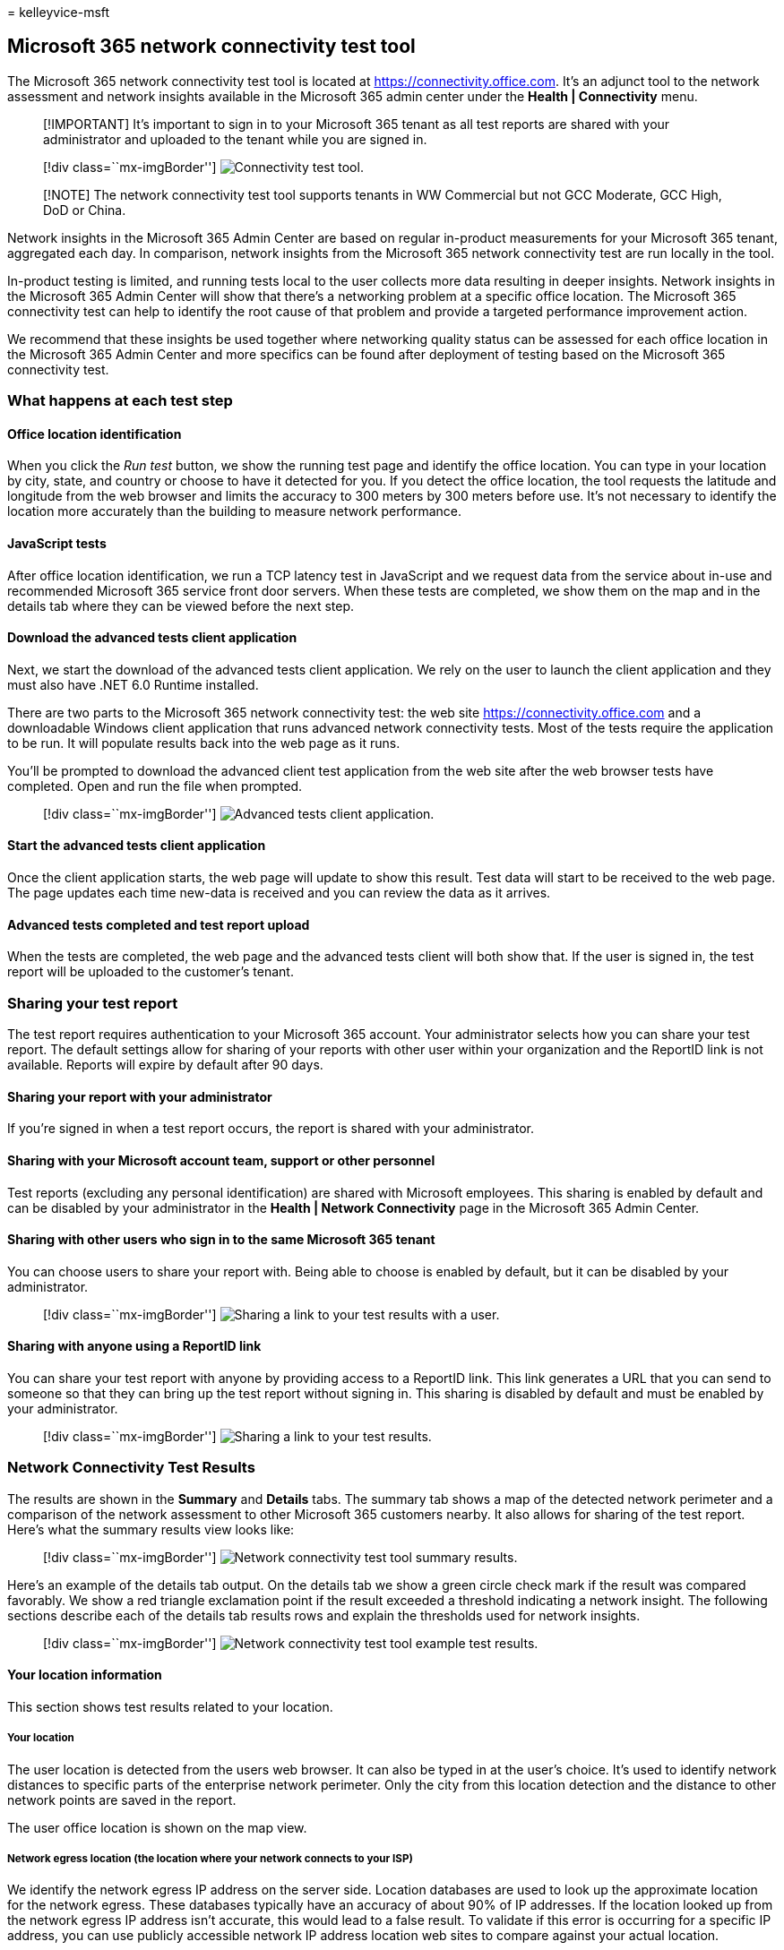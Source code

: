 = 
kelleyvice-msft

== Microsoft 365 network connectivity test tool

The Microsoft 365 network connectivity test tool is located at
https://connectivity.office.com. It’s an adjunct tool to the network
assessment and network insights available in the Microsoft 365 admin
center under the *Health | Connectivity* menu.

____
[!IMPORTANT] It’s important to sign in to your Microsoft 365 tenant as
all test reports are shared with your administrator and uploaded to the
tenant while you are signed in.
____

____
{empty}[!div class=``mx-imgBorder'']
image:../media/m365-mac-perf/m365-mac-perf-test-tool-page.png[Connectivity
test tool.]
____

____
[!NOTE] The network connectivity test tool supports tenants in WW
Commercial but not GCC Moderate, GCC High, DoD or China.
____

Network insights in the Microsoft 365 Admin Center are based on regular
in-product measurements for your Microsoft 365 tenant, aggregated each
day. In comparison, network insights from the Microsoft 365 network
connectivity test are run locally in the tool.

In-product testing is limited, and running tests local to the user
collects more data resulting in deeper insights. Network insights in the
Microsoft 365 Admin Center will show that there’s a networking problem
at a specific office location. The Microsoft 365 connectivity test can
help to identify the root cause of that problem and provide a targeted
performance improvement action.

We recommend that these insights be used together where networking
quality status can be assessed for each office location in the Microsoft
365 Admin Center and more specifics can be found after deployment of
testing based on the Microsoft 365 connectivity test.

=== What happens at each test step

==== Office location identification

When you click the _Run test_ button, we show the running test page and
identify the office location. You can type in your location by city,
state, and country or choose to have it detected for you. If you detect
the office location, the tool requests the latitude and longitude from
the web browser and limits the accuracy to 300 meters by 300 meters
before use. It’s not necessary to identify the location more accurately
than the building to measure network performance.

==== JavaScript tests

After office location identification, we run a TCP latency test in
JavaScript and we request data from the service about in-use and
recommended Microsoft 365 service front door servers. When these tests
are completed, we show them on the map and in the details tab where they
can be viewed before the next step.

==== Download the advanced tests client application

Next, we start the download of the advanced tests client application. We
rely on the user to launch the client application and they must also
have .NET 6.0 Runtime installed.

There are two parts to the Microsoft 365 network connectivity test: the
web site https://connectivity.office.com and a downloadable Windows
client application that runs advanced network connectivity tests. Most
of the tests require the application to be run. It will populate results
back into the web page as it runs.

You’ll be prompted to download the advanced client test application from
the web site after the web browser tests have completed. Open and run
the file when prompted.

____
{empty}[!div class=``mx-imgBorder'']
image:../media/m365-mac-perf/m365-mac-perf-open-run-file.png[Advanced
tests client application.]
____

==== Start the advanced tests client application

Once the client application starts, the web page will update to show
this result. Test data will start to be received to the web page. The
page updates each time new-data is received and you can review the data
as it arrives.

==== Advanced tests completed and test report upload

When the tests are completed, the web page and the advanced tests client
will both show that. If the user is signed in, the test report will be
uploaded to the customer’s tenant.

=== Sharing your test report

The test report requires authentication to your Microsoft 365 account.
Your administrator selects how you can share your test report. The
default settings allow for sharing of your reports with other user
within your organization and the ReportID link is not available. Reports
will expire by default after 90 days.

==== Sharing your report with your administrator

If you’re signed in when a test report occurs, the report is shared with
your administrator.

==== Sharing with your Microsoft account team, support or other personnel

Test reports (excluding any personal identification) are shared with
Microsoft employees. This sharing is enabled by default and can be
disabled by your administrator in the *Health | Network Connectivity*
page in the Microsoft 365 Admin Center.

==== Sharing with other users who sign in to the same Microsoft 365 tenant

You can choose users to share your report with. Being able to choose is
enabled by default, but it can be disabled by your administrator.

____
{empty}[!div class=``mx-imgBorder'']
image:../media/m365-mac-perf/m365-mac-perf-share-to-user.png[Sharing a
link to your test results with a user.]
____

==== Sharing with anyone using a ReportID link

You can share your test report with anyone by providing access to a
ReportID link. This link generates a URL that you can send to someone so
that they can bring up the test report without signing in. This sharing
is disabled by default and must be enabled by your administrator.

____
{empty}[!div class=``mx-imgBorder'']
image:../media/m365-mac-perf/m365-mac-perf-share-link.png[Sharing a link
to your test results.]
____

=== Network Connectivity Test Results

The results are shown in the *Summary* and *Details* tabs. The summary
tab shows a map of the detected network perimeter and a comparison of
the network assessment to other Microsoft 365 customers nearby. It also
allows for sharing of the test report. Here’s what the summary results
view looks like:

____
{empty}[!div class=``mx-imgBorder'']
image:../media/m365-mac-perf/m365-mac-perf-summary-page.png[Network
connectivity test tool summary results.]
____

Here’s an example of the details tab output. On the details tab we show
a green circle check mark if the result was compared favorably. We show
a red triangle exclamation point if the result exceeded a threshold
indicating a network insight. The following sections describe each of
the details tab results rows and explain the thresholds used for network
insights.

____
{empty}[!div class=``mx-imgBorder'']
image:../media/m365-mac-perf/m365-mac-perf-all-details.png[Network
connectivity test tool example test results.]
____

==== Your location information

This section shows test results related to your location.

===== Your location

The user location is detected from the users web browser. It can also be
typed in at the user’s choice. It’s used to identify network distances
to specific parts of the enterprise network perimeter. Only the city
from this location detection and the distance to other network points
are saved in the report.

The user office location is shown on the map view.

===== Network egress location (the location where your network connects to your ISP)

We identify the network egress IP address on the server side. Location
databases are used to look up the approximate location for the network
egress. These databases typically have an accuracy of about 90% of IP
addresses. If the location looked up from the network egress IP address
isn’t accurate, this would lead to a false result. To validate if this
error is occurring for a specific IP address, you can use publicly
accessible network IP address location web sites to compare against your
actual location.

===== Your distance from the network egress location

We determine the distance from that location to the office location.
This is shown as a network insight if the distance is greater than *500
miles* (800 kilometers) since that is likely to increase the TCP latency
by more than 25 ms and may affect user experience.

The map shows the network egress location in relation to the user office
location indicating the network backhaul inside of the enterprise WAN.

Implement local and direct network egress from user office locations to
the Internet for optimal Microsoft 365 network connectivity.
Improvements to local and direct egress are the best way to address this
network insight.

===== Proxy server information

We identify whether proxy server(s) are configured on the local machine
to pass Microsoft 365 network traffic in the *Optimize* category. We
identify the distance from the user office location to the proxy
servers.

The distance is tested first by ICMP ping. If that fails, we test with
TCP ping and finally we look up the proxy server IP address in an IP
address location database. We show a network insight if the proxy server
is further than *500 miles* (800 kilometers) away from the user office
location.

===== Virtual private network (VPN) you use to connect to your organization

This test detects if you’re using a VPN to connect to Microsoft 365. A
passing result will show if you have no VPN, or if you have a VPN with
recommended split tunnel configuration for Microsoft 365.

===== VPN Split Tunnel

Each *Optimize* category route for Exchange Online, SharePoint Online,
and Microsoft Teams is tested to see if It’s tunneled on the VPN. A
split out workload avoids the VPN entirely. A tunneled workload is sent
over the VPN. A selective tunneled workload has some routes sent over
the VPN and some split out. A passing result will show if all workloads
are split out or selective tunneled.

===== Customers in your metropolitan area with better performance

Network latency between the user office location and the Exchange Online
service is compared to other Microsoft 365 customers in the same metro
area. A network insight is shown if 10% or more of customers in the same
metro area have better performance. This means their users will have
better performance in the Microsoft 365 user interface.

This network insight is generated on the basis that all users in a city
have access to the same telecommunications infrastructure and the same
proximity to Internet circuits and Microsoft’s network.

===== Time to make a DNS request on your network

This shows the DNS server configured on the client machine that ran the
tests. It might be a DNS Recursive Resolver server however this is
uncommon. It’s more likely to be a DNS forwarder server, which caches
DNS results and forwards any uncached DNS requests to another DNS
server.

This is provided for information only and does not contribute to any
network insight.

===== Your distance from and/or time to connect to a DNS recursive resolver

The in-use DNS Recursive Resolver is identified by making a specific DNS
request and then asking the DNS Name Server for the IP Address that it
received the same request from. This IP Address is the DNS Recursive
Resolver and it will be looked up in IP Address location databases to
find the location. The distance from the user office location to the DNS
Recursive Resolver server location is then calculated. This is shown as
a network insight if the distance is greater than *500 miles* (800
kilometers).

The location looked up from the network egress IP Address may not be
accurate and this would lead to a false result from this test. To
validate if this error is occurring for a specific IP Address, you can
use publicly accessible network IP Address location web sites.

This network insight will specifically impact the selection of the
Exchange Online service front door. To address this insight local and
direct network egress should be a pre-requisite and then DNS Recursive
Resolver should be located close to that network egress.

==== Exchange Online

This section shows test results related to Exchange Online.

===== Exchange service front door location

The in-use Exchange service front door is identified in the same way
that Outlook does this and we measure the network TCP latency from the
user location to it. The TCP latency is shown and the in-use Exchange
service front door is compared to the list of best service front doors
for the current location. This is shown as a network insight if one of
the best Exchange service front door(s) isn’t in use.

Not using one of the best Exchange service front door(s) could be caused
by network backhaul before the corporate network egress in which case we
recommend local and direct network egress. It could also be caused by
use of a remote DNS recursive resolver server in which case we recommend
aligning the DNS recursive resolver server with the network egress.

We calculate a potential improvement in TCP latency (ms) to the Exchange
service front door. This is done by looking at the tested user office
location network latency and subtracting the network latency from the
current location to the closets Exchange service front door. The
difference represents the potential opportunity for improvement.

===== Best Exchange service front door(s) for your location

This lists the best Exchange service front door locations by city for
your location.

===== Service front door recorded in the client DNS

This shows the DNS name and IP Address of the Exchange service front
door server that you were directed to. It’s provided for information
only and there’s no associated network insight.

==== SharePoint Online

This section shows test results related to SharePoint Online and
OneDrive.

===== The service front door location

The in-use SharePoint service front door is identified in the same way
that the OneDrive client does and we measure the network TCP latency
from the user office location to it.

===== Download speed

We measure the download speed for a 15 Mb file from the SharePoint
service front door. The result is shown in megabytes per second to
indicate what size file in megabytes can be downloaded from SharePoint
or OneDrive in *one second*. The number should be similar to one tenth
of the minimum circuit bandwidth in megabits per second. For example if
you have a 100mbps internet connection, you may expect 10 megabytes per
second (10 MBps).

===== Buffer bloat

During the 15Mb download we measure the TCP latency to the SharePoint
service front door. This is the latency under load and it’s compared to
the latency when not under load. The increase in latency when under load
is often attributable to consumer network device buffers being loaded
(or bloated). A network insight is shown for any bloat of 100ms or more.

===== Service front door recorded in the client DNS

This shows the DNS name and IP Address of the SharePoint service front
door server that you were directed to. It’s provided for information
only and there’s no associated network insight.

==== Microsoft Teams

This section shows test results related to Microsoft Teams.

===== Media connectivity (audio, video, and application sharing)

This tests for UDP connectivity to the Microsoft Teams service front
door. If this is blocked, then Microsoft Teams may still work using TCP,
but audio and video will be impaired. Read more about these UDP network
measurements, which also apply to Microsoft Teams at
link:/skypeforbusiness/optimizing-your-network/media-quality-and-network-connectivity-performance[Media
Quality and Network Connectivity Performance in Skype for Business
Online].

===== Packet loss

Shows the UDP packet loss measured in a 10-second test audio call from
the client to the Microsoft Teams service front door. This should be
lower than *1.00%* for a pass.

===== Latency

Shows the measured UDP latency, which should be lower than *100ms*.

===== Jitter

Shows the measured UDP jitter, which should be lower than *30ms*.

===== Connectivity

We test for HTTP connectivity from the user office location to all of
the required Microsoft 365 network endpoints. These are published at
link:./urls-and-ip-address-ranges.md[https://aka.ms/o365ip]. A network
insight is shown for any required network endpoints, which cannot be
connected to.

Connectivity may be blocked by a proxy server, a firewall, or another
network security device on the enterprise network perimeter.
Connectivity to TCP port 80 is tested with an HTTP request and
connectivity to TCP port 443 is tested with an HTTPS request. If there’s
no response the FQDN is marked as a failure. If there’s an HTTP response
code 407 the FQDN is marked as a failure. If there’s an HTTP response
code 403 then we check the Server attribute of the response and if it
appears to be a proxy server we mark this as a failure. You can simulate
the tests we perform with the Windows command-line tool curl.exe.

We test the SSL certificate at each required Microsoft 365 network
endpoint that is in the optimize or allow category as defined at
link:./urls-and-ip-address-ranges.md[https://aka.ms/o365ip]. If any
tests do not find a Microsoft SSL certificate, then the encrypted
network connected must have been intercepted by an intermediary network
device. A network insight is shown on any intercepted encrypted network
endpoints.

Where an SSL certificate is found that isn’t provided by Microsoft, we
show the FQDN for the test and the in-use SSL certificate owner. This
SSL certificate owner may be a proxy server vendor, or it may be an
enterprise self-signed certificate.

===== Network path

This section shows the results of an ICMP traceroute to the Exchange
Online service front door, the SharePoint Online service front door, and
the Microsoft Teams service front door. It’s provided for information
only and there’s no associated network insight. There are three
traceroutes provided. A traceroute to _outlook.office365.com_, a
traceroute to the customers SharePoint front end or to
_microsoft.sharepoint.com_ if one was not provided, and a traceroute to
_world.tr.teams.microsoft.com_.

=== Connectivity reports

When you are signed in you can review previous reports that you have
run. You can also share them or delete them from the list.

____
{empty}[!div class=``mx-imgBorder'']
image:../media/m365-mac-perf/m365-mac-perf-reports-list.png[Reports.]
____

=== Network health status

This shows any significant health issues with Microsoft’s global
network, which might impact Microsoft 365 customers.

____
{empty}[!div class=``mx-imgBorder'']
image:../media/m365-mac-perf/m365-mac-perf-status-page.png[Network
health status.]
____

=== Testing from the Command Line

We provide a command line executable that can be used by your remote
deployment and execution tools and run the same tests as are available
in the Microsoft 365 network connectivity test tool web site.

The command line test tool can be downloaded here:
https://connectivity.office.com/api/AnonymousConnectivityTest/DownloadStandAloneRichClient[Command
Line Tool]

You can run it by double clicking the executable in Windows File
Explorer, or you can start it from a command prompt, or you can schedule
it with task scheduler.

The first time you launch the executable you will be prompted to accept
the end user license agreement (EULA) before testing is performed. If
you have already read and accepted the EULA you can create an empty file
called Microsoft-365-Network-Connectivity-Test-EULA-accepted.txt in the
current working directory for the executable process when it is
launched. To accept the EULA you can type `y' and press enter in the
command line window when prompted.

The executable accepts the following command line parameters: - -h to
show a link to this help documentation - -testlist <test> Specifies
tests to run. By default only basic tests are run. Valid test names
include: all, dnsConnectivityPerf, dnsResolverIdentification,
bufferBloat, traceroute, proxy, vpn, skype, connectivity,
networkInterface - -filepath <filedir> Directory path of test result
files. Allowed value is absolute or relative path of an accessible
directory - -city <city> For the city, state, and country fields the
specified value will be used if provided. If not provided then Windows
Location Services (WLS) will be queried. If WLS fails the location will
be detected fromthe machines network egress - -state <state> - -country
<country> - -proxy <account> <password> Proxy account name and password
can be provided if you require a proxy to access the Internet

==== Results

Output of results are written to a JSON file in a folder called
TestResults which is created in the current working directory of the
process unless it already exists. The filename format for the output is
connectivity_test_result_YYYY-MM-DD-HH-MM-SS.json. The results are in
JSON nodes that match the output shown on the web page for the Microsoft
365 network connectivity test tool web site. A new result file is
created each time you run it and the standalone executable does not
upload results to your Microsoft tenant for viewing in the Admin Center
Network Connectivity pages. Front door codes, longitudes, and latitudes
are not included in the result file.

==== Launching from Windows File Explorer

You can simply double click on the executable to start the testing and a
command prompt window will appear.

==== Launching from the Command Prompt

On a CMD.EXE command prompt window you can type the path and name of the
executable to run it. The filename is Microsoft.Connectivity.Test.exe

==== Launching from Windows Task Scheduler

In Windows Task Scheduler you can add a task to launch the standalone
test executable. You should specify the current working directory of the
task to be where you have created the EULA accepted file since the
executable will block until the EULA is accepted. You cannot
interactively accept the EULA if the process is started in the
background with no console.

==== More details on the standalone executable

The commandline tool uses Windows Location Services to find the users
City State Country information for determining some distances. If
Windows Location Services is disabled in the control panel then user
location based assessments will be blank. In Windows Settings ``Location
services'' must be on and ``Let desktop apps access your location'' must
also be on.

The commandline tool will attempt to install the .NET Framework if it is
not already installed. It will also download the main testing executable
from the Microsoft 365 network connectivity test tool and launch that.

=== Test using the Microsoft Support and Recovery Assistant

https://aka.ms/SaRA_home[Microsoft Support and Recovery Assistant]
(Assistant) automates all the steps required to execute the command-line
version of the Microsoft 365 network connectivity test tool on a user’s
machine and creates a report similar to the one created by the web
version of the connectivity test tool. Note, the Assistant runs the
command line version of Microsoft 365 network connectivity test tool to
produce the same JSON result file, but the JSON file is converted into
.CSV file format.

https://aka.ms/SaRA-NetworkConnectivity-Learn[Download and Run the
Assistant Here]

==== Viewing Test Results

Reports can be accessed in the following ways:

The reports will be available on the below screen once the Assistant has
finished scanning the user’s machine. To access these reports, simply
click on the “View log” option to view them.

____
{empty}[!div class=``mx-imgBorder'']
image:../media/m365-mac-perf/m365-mac-perf-sara1.png[Microsoft Support
and Recovery Assistant wizard.]
____

Connectivity test results and Telemetry data are collected and uploaded
to the *uploadlogs* folder. To access this folder, use one of the
following methods:

* Open Run (*Windows logo key + R*), and run the
*%localappdata%/saralogs/uploadlogs* command as follows:

____
{empty}[!div class=``mx-imgBorder'']
image:../media/m365-mac-perf/m365-mac-perf-sara2.png[Run dialog for
locating output.]
____

* In File Explorer, type C:<UserName>and press *Enter* as follows:

____
{empty}[!div class=``mx-imgBorder'']
image:../media/m365-mac-perf/m365-mac-perf-sara3.png[Windows Explorer
Address Bar for output.]
____

*Note:* <UserName> is the user’s Windows profile name. To view the
information about the test results and telemetry, double-click and open
the files.

____
{empty}[!div class=``mx-imgBorder'']
image:../media/m365-mac-perf/m365-mac-perf-sara3.png[Windows Explorer
SARA Output Files.]
____

==== Types of result files

Microsoft Support and Recovery Assistant creates 2 files:

[arabic]
. Network Connectivity Report (CSV) This report runs the raw JSON file
against a rule engine to make sure defined thresholds are being met and
if they are not met a “warning” or “error” is displayed in the output
column of the CSV file. You can view the NetworkConnectivityReport.csv
file to be informed about any detected issues or defects. Please see
link:office-365-network-mac-perf-onboarding-tool.md#what-happens-at-each-test-step[What
happens at each test step] for details on each test and the thresholds
for warnings.
. Network Connectivity Scan Report (JSON) This file provides the raw
output test results from the command-line version of the Microsoft 365
network connectivity test tool (MicrosoftConnectivityTest.exe).

=== FAQ

Here are answers to some of our frequently asked questions.

==== What is required to run the advanced test client?

The advanced test client requires .NET 6.0 Runtime. If you run the
advanced test client without that installed you will be directed to
https://dotnet.microsoft.com/en-us/download/dotnet/6.0/runtime?utm_source=getdotnetcore[the
.NET 6.0 installer page]. Be sure to install from the Run desktop apps
column for Windows. Administrator permissions on the machine are
required to install .NET 6.0 Runtime.

The advanced test client uses SignalR to communicate to the web page.
For this you must ensure that TCP port 443 connectivity to
*connectivity.service.signalr.net* is open. This URL isn’t published in
the https://aka.ms/o365ip because that connectivity isn’t required for a
Microsoft 365 client application user.

==== What is Microsoft 365 service front door?

The Microsoft 365 service front door is an entry point on Microsoft’s
global network where Office clients and services terminate their network
connection. For an optimal network connection to Microsoft 365, It’s
recommended that your network connection is terminated into the closest
Microsoft 365 front door in your city or metro.

____
[!NOTE] Microsoft 365 service front door has no direct relationship to
the *Azure Front Door Service* product available in the Azure
marketplace.
____

==== What is the best Microsoft 365 service front door?

A best Microsoft 365 service front door (formerly known as an optimal
service front door) is one that is closest to your network egress,
generally in your city or metro area. Use the Microsoft 365 network
performance tool to determine location of your in-use Microsoft 365
service front door and the best service front door(s). If the tool
determines your in-use front door is one of the best ones, then you
should expect great connectivity into Microsoft’s global network.

==== What is an internet egress location?

The internet egress Location is the location where your network traffic
exits your enterprise network and connects to the Internet. This is also
identified as the location where you have a Network Address Translation
(NAT) device and usually where you connect with an Internet Service
Provider (ISP). If you see a long distance between your location and
your internet egress location, then this may identify a significant WAN
backhaul.

=== Related topics

link:office-365-network-mac-perf-overview.md[Network connectivity in the
Microsoft 365 Admin Center]

link:office-365-network-mac-perf-insights.md[Microsoft 365 network
performance insights]

link:office-365-network-mac-perf-score.md[Microsoft 365 network
assessment]

link:office-365-network-mac-location-services.md[Microsoft 365 Network
Connectivity Location Services]
